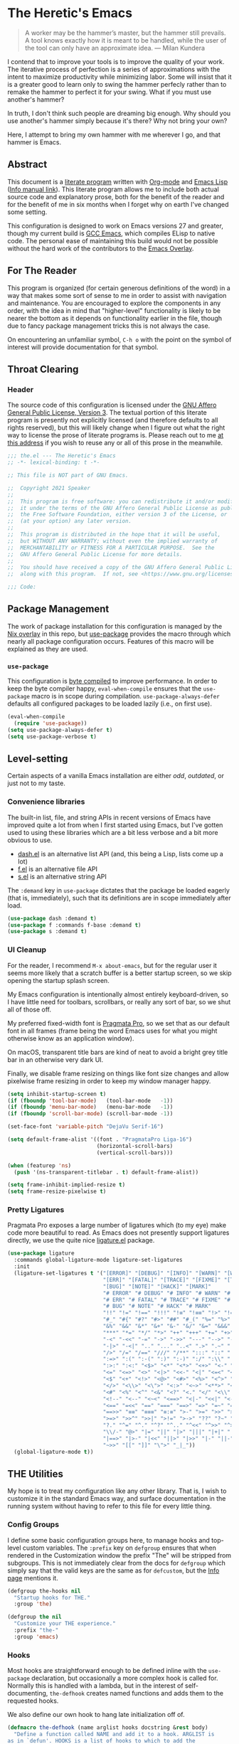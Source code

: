 #+PROPERTY: header-args :tangle yes
* The Heretic's Emacs
#+begin_quote
A worker may be the hammer’s master, but the hammer still prevails. A
tool knows exactly how it is meant to be handled, while the user of
the tool can only have an approximate idea. --- Milan Kundera
#+end_quote

I contend that to improve your tools is to improve the quality of your
work. The iterative process of perfection is a series of
approximations with the intent to maximize productivity while
minimizing labor. Some will insist that it is a greater good to learn
only to swing the hammer perfecly rather than to remake the hammer to
perfect it for your swing. What if you must use another's hammer?

In truth, I don't think such people are dreaming big enough. Why
should you use another's hammer simply because it's there? Why not
bring your own?

Here, I attempt to bring my own hammer with me wherever I go, and that
hammer is Emacs.
** Abstract
This document is a [[https://www-cs-faculty.stanford.edu/~knuth/lp.html][literate program]] written with [[http://orgmode.org/][Org-mode]] and [[https://www.gnu.org/software/emacs/manual/html_node/elisp/][Emacs
Lisp]] ([[info:elisp][Info manual link]]). This literate program allows me to include
both actual source code and explanatory prose, both for the benefit of
the reader and for the benefit of me in six months when I forget why
on earth I've changed some setting.

This configuration is designed to work on Emacs versions 27 and
greater, though my current build is [[https://www.emacswiki.org/emacs/GccEmacs][GCC Emacs]], which compiles ELisp to
native code. The personal ease of maintaining this build would not be
possible without the hard work of the contributors to the [[https://github.com/nix-community/emacs-overlay][Emacs
Overlay]].
** For The Reader
This program is organized (for certain generous definitions of the
word) in a way that makes some sort of sense to me in order to assist
with navigation and maintenance. You are encouraged to explore the
components in any order, with the idea in mind that "higher-level"
functionality is likely to be nearer the bottom as it depends on
functionality earlier in the file, though due to fancy package
management tricks this is not always the case.

On encountering an unfamiliar symbol, ~C-h o~ with the point on the
symbol of interest will provide documentation for that symbol.
** Throat Clearing
*** Header
The source code of this configuration is licensed under the [[https://www.gnu.org/licenses/agpl-3.0.en.html][GNU Affero
General Public License, Version 3]]. The textual portion of this
literate program is presently not explicitly licensed (and therefore
defaults to all rights reserved), but this will likely change when I
figure out what the right way to license the prose of literate
programs is. Please reach out to me [[mailto:speaker@deadbriga.de][at this address]] if you wish to
reuse any or all of this prose in the meanwhile.
#+begin_src emacs-lisp
  ;;; the.el --- The Heretic's Emacs
  ;; -*- lexical-binding: t -*-

  ;; This file is NOT part of GNU Emacs.

  ;;  Copyright 2021 Speaker
  ;; 
  ;;  This program is free software: you can redistribute it and/or modify
  ;;  it under the terms of the GNU Affero General Public License as published by
  ;;  the Free Software Foundation, either version 3 of the License, or
  ;;  (at your option) any later version.
  ;; 
  ;;  This program is distributed in the hope that it will be useful,
  ;;  but WITHOUT ANY WARRANTY; without even the implied warranty of
  ;;  MERCHANTABILITY or FITNESS FOR A PARTICULAR PURPOSE.  See the
  ;;  GNU Affero General Public License for more details.
  ;; 
  ;;  You should have received a copy of the GNU Affero General Public License
  ;;  along with this program.  If not, see <https://www.gnu.org/licenses/>.

  ;;; Code:
#+end_src
** Package Management
The work of package installation for this configuration is managed by
the [[../../overlays/emacs.nix][Nix overlay]] in this repo, but [[https://github.com/jwiegley/use-package][use-package]] provides the macro
through which nearly all package configuration occurs. Features of
this macro will be explained as they are used.
*** ~use-package~
This configuration is [[https://www.gnu.org/software/emacs/manual/html_node/eintr/Byte-Compiling.html][byte compiled]] to improve performance. In order
to keep the byte compiler happy, ~eval-when-compile~ ensures that the
~use-package~ macro is in scope during compilation.
~use-package-always-defer~ defaults all configured packages to be
loaded lazily (i.e., on first use).
#+begin_src emacs-lisp
  (eval-when-compile
    (require 'use-package))
  (setq use-package-always-defer t)
  (setq use-package-verbose t)
#+end_src
** Level-setting
Certain aspects of a vanilla Emacs installation are either /odd/,
/outdated/, or just not to my taste.
*** Convenience libraries
The built-in list, file, and string APIs in recent versions of Emacs
have improved quite a lot from when I first started using Emacs, but
I've gotten used to using these libraries which are a bit less verbose
and a bit more obvious to use.
- [[https://github.com/magnars/dash.el][dash.el]] is an alternative list API (and, this being a Lisp, lists
  come up a lot)
- [[https://github.com/rejeep/f.el][f.el]] is an alternative file API
- [[https://github.com/magnars/s.el][s.el]] is an alternative string API

The ~:demand~ key in ~use-package~ dictates that the package be loaded
eagerly (that is, immediately), such that its definitions are in scope
immediately after load.
#+begin_src emacs-lisp
  (use-package dash :demand t)
  (use-package f :commands f-base :demand t)
  (use-package s :demand t)
#+end_src
*** UI Cleanup
For the reader, I recommend ~M-x about-emacs~, but for the regular
user it seems more likely that a scratch buffer is a better startup
screen, so we skip opening the startup splash screen.

My Emacs configuration is intentionally almost entirely
keyboard-driven, so I have little need for toolbars, scrollbars, or
really any sort of bar, so we shut all of those off.

My preferred fixed-width font is [[https://fsd.it/shop/fonts/pragmatapro/][Pragmata Pro]], so we set that as our
default font in all frames (frame being the word Emacs uses for what
you might otherwise know as an application window).

On macOS, transparent title bars are kind of neat to avoid a bright
grey title bar in an otherwise very dark UI.

Finally, we disable frame resizing on things like font size changes
and allow pixelwise frame resizing in order to keep my window manager
happy.

#+begin_src emacs-lisp
  (setq inhibit-startup-screen t)
  (if (fboundp 'tool-bar-mode)   (tool-bar-mode   -1))
  (if (fboundp 'menu-bar-mode)   (menu-bar-mode   -1))
  (if (fboundp 'scroll-bar-mode) (scroll-bar-mode -1))

  (set-face-font 'variable-pitch "DejaVu Serif-16")

  (setq default-frame-alist '((font . "PragmataPro Liga-16")
                              (horizontal-scroll-bars)
                              (vertical-scroll-bars)))

  (when (featurep 'ns)
    (push '(ns-transparent-titlebar . t) default-frame-alist))

  (setq frame-inhibit-implied-resize t)
  (setq frame-resize-pixelwise t)
#+end_src

*** Pretty Ligatures
Pragmata Pro exposes a large number of ligatures which (to my eye)
make code more beautiful to read. As Emacs does not presently support
ligatures directly, we use the quite nice [[https://github.com/mickeynp/ligature.el][ligature.el]] package.
#+begin_src emacs-lisp
  (use-package ligature
    :commands global-ligature-mode ligature-set-ligatures
    :init
    (ligature-set-ligatures t '("[ERROR]" "[DEBUG]" "[INFO]" "[WARN]" "[WARNING]"
                                "[ERR]" "[FATAL]" "[TRACE]" "[FIXME]" "[TODO]"
                                "[BUG]" "[NOTE]" "[HACK]" "[MARK]"
                                "# ERROR" "# DEBUG" "# INFO" "# WARN" "# WARNING"
                                "# ERR" "# FATAL" "# TRACE" "# FIXME" "# TODO"
                                "# BUG" "# NOTE" "# HACK" "# MARK"
                                "!!" "!=" "!==" "!!!" "!≡" "!≡≡" "!>" "!=<" "#("
                                "#_" "#{" "#?" "#>" "##" "#_(" "%=" "%>" "%>%" "%<%"
                                "&%" "&&" "&*" "&+" "&-" "&/" "&=" "&&&" "&>" "$>"
                                "***" "*=" "*/" "*>" "++" "+++" "+=" "+>" "++=" "--"
                                "-<" "-<<" "-=" "->" "->>" "---" "-->" "-+-" "-\\/"
                                "-|>" "-<|" ".." "..." "..<" ".>" ".~" ".=" "/*" "//"
                                "/>" "/=" "/==" "///" "/**" ":::" "::" ":=" ":≡" ":>"
                                ":=>" ":(" ":-(" ":)" ":-)" ":/" ":\\" ":3" ":D" ":P"
                                ":>:" ":<:" "<$>" "<*" "<*>" "<+>" "<-" "<<" "<<<" "<<="
                                "<=" "<=>" "<>" "<|>" "<<-" "<|" "<=<" "<~" "<~~" "<<~"
                                "<$" "<+" "<!>" "<@>" "<#>" "<%>" "<^>" "<&>" "<?>" "<.>"
                                "</>" "<\\>" "<\">" "<:>" "<~>" "<**>" "<<^" "<!" "<@"
                                "<#" "<%" "<^" "<&" "<?" "<." "</" "<\\" "<\"" "<:" "<->"
                                "<!--" "<--" "<~<" "<==>" "<|-" "<<|" "<-<" "<-->" "<<=="
                                "<==" "=<<" "==" "===" "==>" "=>" "=~" "=>>" "=/=" "=~="
                                "==>>" "≡≡" "≡≡≡" "≡:≡" ">-" ">=" ">>" ">>-" ">>=" ">>>"
                                ">=>" ">>^" ">>|" ">!=" ">->" "??" "?~" "?=" "?>" "???"
                                "?." "^=" "^." "^?" "^.." "^<<" "^>>" "^>" "\\\\" "\\>"
                                "\\/-" "@>" "|=" "||" "|>" "|||" "|+|" "|->" "|-->" "|=>"
                                "|==>" "|>-" "|<<" "||>" "|>>" "|-" "||-" "~=" "~>" "~~>"
                                "~>>" "[[" "]]" "\">" "_|_"))
    (global-ligature-mode t))
#+end_src

** THE Utilities
My hope is to treat my configuration like any other library. That is,
I wish to customize it in the standard Emacs way, and surface
documentation in the running system without having to refer to this
file for every little thing.
*** Config Groups
I define some basic configuration groups here, to manage hooks and
top-level custom variables. The ~:prefix~ key on ~defgroup~ ensures
that when rendered in the Customization window the prefix "The" will
be stripped from subgroups. This is not immediately clear from the
docs for ~defgroup~ which simply say that the valid keys are the same
as for ~defcustom~, but the [[info:elisp#Group Definitions][Info page]] mentions it.
#+begin_src emacs-lisp
  (defgroup the-hooks nil
    "Startup hooks for THE."
    :group 'the)

  (defgroup the nil
    "Customize your THE experience."
    :prefix "the-"
    :group 'emacs)
#+end_src
*** Hooks
Most hooks are straightforward enough to be defined inline with the
~use-package~ declaration, but occasionally a more complex hook is
called for. Normally this is handled with a lambda, but in the
interest of self-documenting, ~the-defhook~ creates named functions
and adds them to the requested hooks.

We also define our own hook to hang late initialization off of.
#+begin_src emacs-lisp
  (defmacro the-defhook (name arglist hooks docstring &rest body)
    "Define a function called NAME and add it to a hook. ARGLIST is
  as in `defun'. HOOKS is a list of hooks to which to add the
  function, or just a single hook. DOCSTRING and BODY are as in
  `defun'."
    (declare (indent 2)
             (doc-string 4))
    (unless (listp hooks)
      (setq hooks (list hooks)))
    (dolist (hook hooks)
      (unless (string-match-p "-\\(hook\\|functions\\)$" (symbol-name hook))
        (error "Symbol `%S' is not a hook" hook)))
    (unless (stringp docstring)
      (error "The: no docstring provided for `the-defhook'"))
    (let ((hooks-str (format "`%S'" (car hooks))))
      (dolist (hook (cdr hooks))
        (setq hooks-str (format "%s\nand `%S'" hooks-str hook)))
      `(progn
         (defun ,name ,arglist
           ,(format "%s\n\nThis function is for use in %s."
                    docstring hooks-str)
           ,@body)
         (dolist (hook ',hooks)
           (add-hook hook ',name)))))

  (defcustom the-after-init-hook nil
    "Hook run after at the very end of init. Mainly for late
  initialization of packages and so on."
    :group 'the-hooks
    :type 'hook)
#+end_src
*** Operating System Detection
Here and there are settings which only make sense in the context of a
particular operating system. We define ~the-with-operating-system~ to
make these circumstances explicit.
#+begin_src emacs-lisp
  (defmacro the-operating-system-p (os)
    "Return non-nil if OS corresponds to the current operating system.
    Allowable values for OS (not quoted) are `macOS', `osx',
    `windows', `linux', `unix'."
    (pcase os
      (`unix `(not (memq system-type '(ms-dos windows-nt cygwin))))
      ((or `macOS `osx) `(eq system-type 'darwin))
      (`linux `(not (memq system-type
                          '(darwin ms-dos windows-nt cygwin))))
      (`windows `(memq system-type '(ms-dos windows-nt cygwin)))))

  (defmacro the-with-operating-system (os &rest body)
    "If OS corresponds to the current operating system, eval and return BODY.
    If not, return nil.
    Allowable values for OS (not quoted) are `macOS', `osx',
    `windows', `linux', `unix'."
    (declare (indent 1))
    `(when (the-operating-system-p ,os)
       ,@body))
#+end_src
** Basics
*** COMMENT Modeline Cleanup
[[https://github.com/raxod502/blackout][blackout]] is the best modeline hygiene tool I've seen so far. I'm using
~doom-modeline~ at the moment, though, so it's not actually necessary.
#+begin_src emacs-lisp
  (use-package blackout
    :demand t)
#+end_src
*** Metadata Cleanup
Emacs and packages love to throw files all over the place.
[[https://github.com/emacscollective/no-littering][no-littering]] is a great tool for wrangling all the junk. We also take
their recommended settings for ~recentf~, auto-saves, and
customizations. We also disable backup files and lockfiles because
they're just noise.

The ~:config~ key to ~use-package~ indicates code which should be
executed /after/ the package loads. Since we use ~:demand~, this is
"right now".
#+begin_src emacs-lisp
  (use-package recentf
    :ensure nil
    :commands recentf-mode
    :defines recentf-exclude
    :custom (recentf-max-saved-items 25)
    :init (recentf-mode))

  (use-package no-littering
    :demand t
    :custom
    (auto-save-file-name-transforms
          `((".*" ,(no-littering-expand-var-file-name "auto-save/") t)))
    (custom-file (no-littering-expand-etc-file-name "custom.el"))
    :config
    (add-to-list 'recentf-exclude no-littering-var-directory)
    (add-to-list 'recentf-exclude no-littering-etc-directory))

  (setq make-backup-files nil)

  (setq create-lockfiles nil)
  (load custom-file)
#+end_src
*** Correct Org
Emacs has an annoying habit of loading whatever the built-in version
of [[https://orgmode.org/][org-mode]] is, so we register our version of Org early so anything
which depends on Org won't get weird.

The ~:ensure~ keyword allows us to specify that the library ~org~
should be loaded from the package ~org-plus-contrib~.
#+begin_src emacs-lisp
  (use-package org
    :ensure org-plus-contrib)
#+end_src
*** Theme
[[https://github.com/morhetz/gruvbox][Gruvbox]] is the best theme, I will not be taking questions. The
[[https://github.com/hlissner/emacs-doom-themes][doom-themes]] package has one of the nicer implementations, and also
does some extra work to improve Org's use of the theme.
#+begin_src emacs-lisp
  (use-package doom-themes
    :demand t
    :config
    (load-theme 'doom-gruvbox t)
    (use-package doom-themes-ext-org
      :commands doom-themes-org-config
      :ensure doom-themes)
    (doom-themes-org-config))
#+end_src
*** TLS
Default [[https://www.gnutls.org/][GnuTLS]] settings in Emacs are /bad/.

The ~:init~ keyword indicates code that should be run /before/ the
package loads. 
#+begin_src emacs-lisp
  (use-package gnutls
    :ensure nil
    :init
    (setq gnutls-verify-error t
          gnutls-min-prime-bits 3072))
#+end_src
*** Keybindings
I use [[https://github.com/emacs-evil/evil][evil]] for a baseline, [[https://github.com/noctuid/general.el][general]] for customizations, and
[[https://github.com/justbur/emacs-which-key][which-key]] for discovery. Modal editing is, to my mind, a strictly
better way of thinking about the actual process of editing text. The
[[https://github.com/emacs-evil/evil-collection][Evil Collection]] wraps up a bunch of work to integrate common modes
with Evil (mainly keybindings).

The ~:commands~ keyword registers symbols with the byte compiler so we
don't get a bunch of spurious warnings about undefined symbols.

~:custom~ settings are essentially just ~setq~ invocations with a
docstring.

~:after~ defers loading of a package until the listed packages have
loaded.
#+begin_src emacs-lisp
  (use-package which-key
    :commands which-key-mode which-key--show-keymap which-key--hide-popup-ignore-command
    :init
    (which-key-mode 1))

  (use-package evil
    :commands evil-mode evil-set-initial-state evil-window-vsplit evil-window-split
    :custom
    (evil-want-integration t "Required for evil-collection")
    (evil-want-keybinding nil "Required for evil-collection")
    (evil-undo-system 'undo-tree "Use undo-tree for undo/redo")
    :init
    (evil-mode 1))

  (use-package evil-collection
    :after evil
    :commands evil-collection-init
    :init (evil-collection-init))

  (use-package general
    :commands general-define-key general-create-definer
    :custom (general-override-states
             '(insert
               emacs
               hybrid
               normal
               visual
               motion
               operator
               replace)))
#+end_src
*** Fixing Emacs
There are some weird defaults. We don't type on typewriters, anymore,
so sentences end with a single space. I do not use tabs, period.
Finally, filling my kill ring (think "clipboard") with duplicate
entries seems foolish.
#+begin_src emacs-lisp
  (setq sentence-end-double-space nil)
  (setq-default indent-tabs-mode nil)
  (setq kill-do-not-save-duplicates t)
  (setq vc-handled-backends nil)
#+end_src
**** Utilities
Little macro to make binding mode-specific keys less of a chore.
#+begin_src emacs-lisp
  (defmacro the-bind-key (key-name command which-key &optional predicate)
    "Bind a key in `the-keymap'.
     KEY-NAME, COMMAND, and WHICH-KEY are as in `general-define-key'.
     PREDICATE is any additional args to `general-define-key'."
    `(general-define-key
      :keymaps 'the-keymap
      ,key-name ,command :wk ,which-key ,predicate))
#+end_src
** Emacs Features
*** Candidate Selection
[[https://github.com/raxod502/selectrum][Selectrum]] is built on top of the native ~completing-read~ facilities
in Emacs, providing a richer candidate selection interface without
digging deeply into Emacs internals or reinventing the wheel.

[[https://github.com/oantolin/orderless][Orderless]] provides a completion style allowing for candidate narrowing
by parts. For instance ~ord mat~ will match candidates containing both
of those fragments in any order. These fragments may be regular
expressions or initialisms, by default, but the package exposes
additonal options if needed.

[[https://github.com/raxod502/prescient.el][Prescient]] provides "frecency" sorting for candidates, such that
frequently or recently used candidates are sorted preferentially in
candidate lists.

[[https://github.com/minad/consult][Consult]] provides helpful functions based on ~completing-read~. These
will be described in more detail in [[Custom Keymap]].

[[https://github.com/minad/marginalia][Marginalia]] enriches minibuffers with useful information like
docstrings and file information.

[[https://github.com/oantolin/embark/][Embark]] provides contextual actions in the minibuffer, reminiscent of
Helm's rich minibuffer action machinery. I never used it much when I
used Helm ages ago, but it seems interesting so I'm playing around
with it.
#+begin_src emacs-lisp
  (use-package orderless
    :commands (orderless-filter orderless-highlight-matches))

  (use-package selectrum
    :commands selectrum-mode
    :custom
    (selectrum-refine-candidate-function #'orderless-filter "Use orderless filtering.")
    (selectrum-highlight-candidates-function #'orderless-highlight-matches "Use orderless highlighting.")
    :init
    (selectrum-mode +1))

  (use-package selectrum-prescient
    :commands prescient-persist-mode selectrum-prescient-mode
    :init
    (setq prescient-history-length 1000)
    (prescient-persist-mode +1)
    (selectrum-prescient-mode +1))

  (use-package consult
    :commands consult-buffer consult-buffer-other-window consult-ripgrep
    :custom
    (consult-project-root-function #'projectile-project-root)
    :config
    (use-package consult-selectrum :ensure consult))

  (use-package marginalia
    :commands marginalia-mode
    :custom
    (marginalia-annotators '(marginalia-annotators-heavy marginalia-annotators-light nil))
    :init
    (marginalia-mode))

  (use-package embark
    :bind ("C-S-a" . embark-act)
    :config
    (evil-set-initial-state 'embark-collect-mode 'emacs))

  (use-package embark-consult
    :after (embark consult)
    :hook
    (embark-collect-mode . embark-consult-preview-minor-mode))

  (use-package mini-frame
    :commands mini-frame-mode
    :custom
    (mini-frame-show-parameters
     '((top . 0.5)
       (width . 0.7)
       (left . 0.5)))
    :init
    (mini-frame-mode +1))
#+end_src
*** Help
Emacs has rich built-in help and Info docs, but [[https://github.com/Wilfred/helpful][helpful]] provides some
additional niceties like source code in the buffer, references,
keymaps, etc.
#+begin_src emacs-lisp
  (use-package helpful
    :commands helpful-callable helpful-variable helpful-key helpful-at-point)
#+end_src
*** Buffers
**** Autorevert
I never want to be bitten by a buffer not reflecting the file on disk.
#+begin_src emacs-lisp
  (use-package autorevert
    :ensure nil
    :custom (auto-revert-verbose nil)
    :init
    (global-auto-revert-mode +1))
#+end_src
**** Saveplace
It's nice to come back to a file and not have to figure out what you
were doing.
#+begin_src emacs-lisp
  (save-place-mode +1)
#+end_src
**** Search
[[https://github.com/raxod502/ctrlf][ctrlf]] is a simple incremental search. I'm experimenting with ~consult~
to replace this, but it's quite fast so I may keep it around for very
simple searches.
#+begin_src emacs-lisp
  (use-package ctrlf
    :commands ctrlf-mode
    :init
    (ctrlf-mode +1))
#+end_src
**** Undo
I still don't really grok standard Emacs undo, so I use [[http://www.dr-qubit.org/undo-tree.html][undo-tree]].
#+begin_src emacs-lisp
  (use-package undo-tree
    :commands global-undo-tree-mode
    :custom (undo-tree-enable-undo-in-region nil "Undo in region is buggy")
    :init
    (global-undo-tree-mode +1))
#+end_src
**** Epithet
#+begin_src emacs-lisp
  (use-package epithet
    :hook ((Info-selection eww-after-render help-mode occur-mode) . epithet-rename-buffer))
#+end_src
*** Windows
**** ace-window
#+begin_src emacs-lisp
  (use-package ace-window
    :commands ace-window)
#+end_src
*** Recent Files
#+begin_src emacs-lisp
  (use-package recentf
    :ensure nil
    :defines recentf-exclude
    :custom (recentf-max-saved-items 25))
#+end_src
*** Completion
I've used [[https://company-mode.github.io/][Company]] for several years (after it more or less ate
~auto-complete~'s lunch) and the new TNG mode works similarly to the
tab completion common in other editors.

[[https://github.com/sebastiencs/company-box][company-box]] is a fancy frontend for Company, and ~company-prescient~
provides the same frecency sorting for completion candidates as for
other candidate selections.
#+begin_src emacs-lisp
  (defun the-yas-expand-or-company-complete ()
    (interactive)
    (or (yas/expand)
        (call-interactively #'company-indent-or-complete-common)))

  (use-package company
    :commands global-company-mode
    :custom
    (company-idle-delay 0.1 "Completions NOW")
    (company-minimum-prefix-length 1 "Give me all of them")
    (company-tooltip-align-annotations t)
    (company-require-match 'never)
    (company-global-modes '(not erc-mode message-mode help-mode gud-mode))
    (company-dabbrev-other-buffers nil)
    (company-dabbrev-ignore-case nil)
    (company-dabbrev-downcase nil)
    :init
    (use-package company-tng
      :ensure company
      :hook (after-init . company-tng-mode))
    (global-company-mode +1))

  (use-package company-box
    :hook (company-mode . company-box-mode)
    :custom
    (company-box-icons-alist 'company-box-icons-all-the-icons))

  (use-package company-prescient
    :after company
    :commands company-prescient-mode
    :init
    (company-prescient-mode +1))
#+end_src
** Tools
*** Git
[[https://magit.vc/][Magit]] is the best Git porcelain I've encountered. If you've never used
Git, it will teach you how to use it well; if you have, it will make
you /better/.
#+begin_src emacs-lisp
  (use-package magit
    :demand t)
#+end_src
*** Direnv
Making LSP (and other tools) work sanely is much easier with [[https://direnv.net/][direnv]].
#+begin_src emacs-lisp
  (use-package direnv
    :commands direnv-mode
    :init
    (direnv-mode))
#+end_src
*** Verb
HTTP client in Org. What more could you ask for?
#+begin_src emacs-lisp
  (use-package verb
    :mode (((rx ".http" eos) . verb-mode)))
#+end_src
*** Terminal
#+begin_src emacs-lisp
  (use-package vterm
    :ensure t)
#+end_src
** Writing
*** Autofill
Save yourself from reflowing by hand. We also set auto-fill to trigger
on punctuation rather than only on whitespace.
#+begin_src emacs-lisp
  (mapc
   (lambda (c)
     (set-char-table-range auto-fill-chars c t))
   "!-=+]};:'\",.?")
  (add-hook 'text-mode-hook 'turn-on-auto-fill)
#+end_src
*** Literate Programs and Documentation
Literate programming is all well and good, but the eyes do begin to
ache when staring at miles and miles of monospace text. [[https://gitlab.com/jabranham/mixed-pitch][mixed-pitch]]
nicesly obsoletes some gross hacks I used to have to get things like
variable width text in Org prose while retaining fixed with text in
~src~ blocks.
#+begin_src emacs-lisp
  (use-package mixed-pitch
    :hook (text-mode . mixed-pitch-mode))
#+end_src
** Reading
*** Speed Reading
Occasionally, I find that I need to finish an article with a bit more
focus and speed than my usual /frantically clicking between several
documents/ strategy, and the [[https://git.sr.ht/~iank/spray/tree][spray]] implementation of RSVP is pretty
solid.
#+begin_src emacs-lisp
  (use-package spray)
#+end_src
** Checking
*** Flycheck
[[https://www.flycheck.org/en/latest/][Flycheck]] is a very flexible syntax checker which supports just about
everything I've thrown at it. I understand that the built-in Flymake
checker has improved quite a lot from where it was a few years ago,
but I'm not sure the support in the ecosystem has caught up with this
fact. Will need to revisit.
#+begin_src emacs-lisp
  (use-package flycheck
    :commands global-flycheck-mode
    :init
    (global-flycheck-mode +1))
#+end_src
** Programming
*** Projects
#+begin_src emacs-lisp
  (use-package projectile
    :commands projectile-command-map projectile-project-root projectile-mode
    :custom
    (projectile-project-search-path '("~/src/"))
    (projectile-sort-order 'recently-active)
    :init
    (projectile-mode +1))
#+end_src
*** Language Server Protocol
[[https://microsoft.github.io/language-server-protocol/][The Language Server Protocol]] is an inter-process communication
protocol to expose IDE features in a uniform fashion to any editor
implementing the protocol. [[https://github.com/emacs-lsp/lsp-mode][lsp-mode]] is the Emacs client
implementation. Yasnippet is just in there so that language servers
that provide snippets will work correctly.
#+begin_src emacs-lisp
  (use-package lsp-mode
    :commands lsp lsp-deferred
    :hook
    (lsp-mode . lsp-enable-which-key-integration)
    (lsp-mode . lsp-lens-mode)
    :custom
    (gc-cons-threshold 100000000 "Some LSP blobs are HUGE")
    (read-process-output-max (* 1024 1024 10) "Some LSP blobs are HUGE")
    (lsp-completion-provider :capf)
    (lsp-enable-snippet t)
    (lsp-enable-indentation t)
    (lsp-semantic-highlighting t)
    (lsp-auto-configure t)
    (lsp-prefer-flymake nil)
    (lsp-enable-dap-auto-configure nil)
    :config
    (use-package lsp-modeline :ensure lsp-mode)
    (use-package lsp-headerline :ensure lsp-mode))

  (use-package lsp-ui
    :hook (lsp-mode . lsp-ui-mode))

  (use-package yasnippet
    :commands yas-global-mode
    :init
    (yas-global-mode +1))

  (use-package posframe)
#+end_src
*** COMMENT Debug Adapter Protocol
What LSP is to Intellisense and linting, [[https://microsoft.github.io/debug-adapter-protocol/][the Debug Adapter Protocol]] is to
debuggers. I haven't actually used this much, but maybe someday.
#+begin_src emacs-lisp
  (use-package dap-mode
    :hook
    (lsp-mode . dap-auto-configure-mode))

  (use-package dap-ui
    :ensure dap-mode
    :hook
    (dap-mode . dap-ui-mode))
#+end_src
*** Highlighting
#+begin_src emacs-lisp
  (use-package tree-sitter
    :commands global-tree-sitter-mode
    :hook (tree-sitter-after-on . tree-sitter-hl-mode)
    :init
    (global-tree-sitter-mode))
  (use-package tree-sitter-langs)
#+end_src
*** Delimiters
I'm incredibly bad at counting delimiters. [[https://github.com/Fanael/rainbow-delimiters][Rainbow]] to the rescue!
#+begin_src emacs-lisp
  (use-package rainbow-delimiters
    :hook (prog-mode . rainbow-delimiters-mode))
#+end_src
*** Languages
I'm tending toward absolutely everything I do being plain text, so I
end up writing code and configs in a number of languages.
**** LaTeX
Confusingly, [[https://www.gnu.org/software/auctex/][AUCTeX]] the package exposes its core library as ~tex~,
hence this ~:ensure~ indirection. We also have to specify these
case-sensitive mode names because there are also modes called
~tex-mode~ and ~latex-mode~, which are /not/ what we want for LSP.
#+begin_src emacs-lisp
  (use-package tex
    :hook ((LaTeX-mode TeX-mode) . lsp-deferred)
    :ensure auctex)
#+end_src
**** Nix
If you got this far, I expect my taste for [[https://nixos.org/manual/nix/stable/][Nix]] is obvious. This is
also the first example of [[https://www.gnu.org/software/emacs/manual/html_node/elisp/Rx-Notation.html][rx]], the structured regular expression
notation, in this config. ~rx~ forms evaluate to Emacs regexps, but
without the absolute maintainability and readability nightmare one
gets from writing them by hand.
#+begin_src emacs-lisp
  (use-package nix-mode
    :mode (rx ".nix" eos))
#+end_src
**** Scala
[[https://www.scala-lang.org/][Scala]] is a functional/object-oriented hybrid language targeting the
JVM (and Javascript, and native code, but I dare not tread there). I
lean much more heavily on the FP features, but it's also what I write
at work so needs must, etc.
#+begin_src emacs-lisp
  (use-package scala-mode
    :mode ((rx ".s" (or "cala" "bt") eos) . scala-mode)
    :hook (scala-mode . lsp))

  (use-package sbt-mode
    :commands sbt-start sbt-command
    :config
    ;; WORKAROUND: https://github.com/ensime/emacs-sbt-mode/issues/31
    ;; allows using SPACE when in the minibuffer
    (substitute-key-definition
     'minibuffer-complete-word
     'self-insert-command
     minibuffer-local-completion-map)
    ;; sbt-supershell kills sbt-mode:  https://github.com/hvesalai/emacs-sbt-mode/issues/152
    (setq sbt:program-options '("-Dsbt.supershell=false")))

  (use-package lsp-metals
    :custom
    (lsp-metals-show-inferred-type t)
    (lsp-metals-show-implicit-arguments t))
#+end_src
**** JavaScript/TypeScript/React/etc.
Well, I guess I have to touch UI code here and there, now.
#+begin_src emacs-lisp
  (use-package rjsx-mode
    :mode ((rx ".js" (optional "x") eos))
    :hook (rjsx-mode . lsp))
#+end_src
**** Haskell
[[https://www.haskell.org/][Haskell]] is what I would think of as my "native" language. I didn't
really write enough code in non-Haskell languages before picking it up
to build too many bad habits up, so it wasn't particularly hard to get
into. Now it's the language I reach for first when exploring a design
or working on a personal project. I even have a little Haskell in
production at work. My Haskell workflow relies on [[https://github.com/target/lorri][lorri]] (and thus
~direnv~) and the [[https://input-output-hk.github.io/haskell.nix/][haskell.nix]] infrastructure, so we need to use
~lsp-deferred~ to ensure that ~direnv~ has time to update the
environment before the server tries to start.
#+begin_src emacs-lisp
  (use-package haskell-mode
    :mode (((rx ".hs" eos)    . haskell-mode)
           ((rx ".cabal" eos) . haskell-cabal-mode)
           ((rx ".hcr" eos)   . haskell-core-mode))
    :hook (haskell-mode . lsp-deferred))

  (use-package lsp-haskell
    :custom
    (lsp-haskell-server-path "haskell-language-server"))
#+end_src
**** Dhall
[[https://dhall-lang.org/][Dhall]] is JSON + functions + types + imports. It takes some getting
used to, but it has become my tool of choice for configuration of
late.
#+begin_src emacs-lisp
  (use-package dhall-mode
    :mode (rx ".dhall" eos)
    :hook (dhall-mode . lsp))
#+end_src
**** YAML
[[https://yaml.org/][YAML]] is "human-readable" in the sense that it doesn't actually harm
your eyes to read it the way JSON does, but I try very hard not to
write it directly (since Dhall can just spit it out for me). I still
deal with lots of configuration in this format, though, so it's
helpful to keep the mode around.
#+begin_src emacs-lisp
  (use-package yaml-mode
    :mode ((rx ".y" (optional "a") "ml" eos) . yaml-mode)
    :hook (yaml-mode . lsp))

  (use-package jinja2-mode
    :mode ((rx ".j2" eos) . jinja2-mode))
#+end_src
**** Terraform
[[https://www.terraform.io/][Terraform]] is the infrastructure-as-code tool of record at work, at the
moment. There's an LSP implementation, but I haven't really gotten it
working so for now I hobble along with the basics and my brain.
#+begin_src emacs-lisp
  (use-package terraform-mode)
#+end_src
** Org and Zettelkasten
*** COMMENT Neuron
I learned about [[https://zettelkasten.de/introduction/][the Zettelkasten Method]] of knowledge management from
the announcement of [[https://neuron.zettel.page/][Neuron]], and since then I've used it to /vastly/
improve my understanding of Nix. I'm quite fond of the technique, and
I'm working on expanding my workflow to include a proper reference
manager and more effective literature review notes. ~neuron-mode~ is a
rather nice frontend to the essentially plain Markdown of the
Zettelkasten managed by Neuron.
#+begin_src emacs-lisp
  (use-package neuron-mode
    :commands neuron--get-cached-zettel-from-id
    :custom
    (neuron-default-zettelkasten-directory "~/src/corpus"))

  (defun the--current-zettel ()
    (when (derived-mode-p 'neuron-mode)
      (f-base (buffer-file-name))))
#+end_src
*** Org Bankruptcy
#+begin_src emacs-lisp
  (use-package doct
    :ensure t
    :commands doct)

  (use-package org
    :ensure org-plus-contrib
    :mode (((rx ".org" eos) . org-mode)
           ((rx ".http" eos) . org-mode))
    :hook (org-mode . org-indent-mode)
    :custom
    (org-directory "~/org")
    (org-agenda-files (--map (f-expand it org-directory) '("inbox.org" "work.org" "personal.org")))
    (org-catch-invisible-edits 'smart)
    (org-log-done 'time)
    (org-log-into-drawer t)
    (org-log-state-notes-insert-after-drawers nil)
    (org-pretty-entities t)
    (org-todo-keywords
     '((sequence "BACKLOG(b!)" "TODO(t!)" "NEXT(n)" "IN-PROGRESS(i!)" "|" "DONE(d!)")
       (sequence "REPORT(r@)" "BUG(g@)" "KNOWNCAUSE(k@)" "|" "FIXED(f@)" "WONTFIX(x@)")
       (sequence "WAITING(w@/!)" "HOLD(h@/!)" "|" "CANCELED(c@)")))
    (org-todo-keyword-faces
     '(("TODO" :foreground "red" :weight bold)
       ("NEXT" :foreground "blue" :weight bold)
       ("IN-PROGRESS" :foreground "red" :weight bold)
       ("DONE" :foreground "forest green" :weight bold)
       ("REPORT" :foreground "orange" :weight bold)
       ("BUG" :foreground "red" :weight bold)
       ("KNOWNCAUSE" :foreground "blue" :weight bold)
       ("FIXED" :foreground "forest green" :weight bold)
       ("WONTFIX" :foreground "forest green" :weight bold)
       ("WAITING" :foreground "orange" :weight bold)
       ("HOLD" :foreground "magenta" :weight bold)
       ("CANCELED" :foreground "forest green" :weight bold)
       ))
    (org-todo-state-tags-triggers
     '(("CANCELED" ("CANCELED" . t))
       ("WAITING" ("WAITING" . t))
       ("HOLD" ("WAITING") ("HOLD" . t))
       (done ("WAITING") ("HOLD"))
       ("BACKLOG" ("WAITING") ("CANCELED") ("HOLD"))
       ("TODO" ("WAITING") ("CANCELED") ("HOLD"))
       ("IN-PROGRESS" ("WAITING") ("CANCELED") ("HOLD"))
       ("NEXT" ("WAITING") ("CANCELED") ("HOLD"))
       ("DONE" ("WAITING") ("CANCELED") ("HOLD"))))
    (org-refile-use-outline-path t)
    (org-outline-path-complete-in-steps nil)
    (org-refile-allow-creating-parent-nodes 'confirm)
    (org-refile-targets '((nil :maxlevel . 9)
                          (org-agenda-files :maxlevel . 9)))
    (org-tag-persistent-alist
     '((:startgroup . nil)
       ("@work" . ?w)
       ("@home" . ?h)
       ("@out" . ?o)
       (:endgroup . nil)
       ("noexport" . ?n)
       ))
    (org-capture-templates
     (doct `(("inbox"
              :keys "o"
              :file ,(f-expand "inbox.org" org-directory)
              :headline "Todos"
              :todo-state "BACKLOG"
              :template
              ("* %{todo-state} %^{Description}"
               ":PROPERTIES:"
               ":Created: %U"
               ":END:"
               "%i"
               "%?"))
             ("org-protocol"
              :keys "c"
              :file ,(f-expand "inbox.org" org-directory)
              :headline "Links"
              :todo-state "BACKLOG"
              :immediate-finish t
              :template
              ("* %{todo-state} [[%:link][%:description]]"
               ":PROPERTIES:"
               ":Created: %U"
               ":END:"
               "%:initial"))
             ("work"
              :keys "w"
              :file ,(f-expand "work.org" org-directory)
              :tags ":@work:"
              :clock-in t
              :clock-resume t
              :template
              ("* %{todo-state} %^{Description} %{tags}"
               "SCHEDULED: %^t"
               ":PROPERTIES:"
               ":Created: %U"
               ":END:"
               "%i"
               "%?")
              :children
              (("Task"
                :keys "t"
                :headline "Tasks"
                :todo-state "BACKLOG")
               ("Meeting"
                :keys "m"
                :headline "Meetings"
                :todo-state "NEXT"
                :tags ":@work:Meeting:")
               ("Phone call"
                :keys "p"
                :headline "Phone Calls"
                :todo-state "NEXT"
                :tags ":@work:Phone:")
               ("Email"
                :keys "e"
                :headline "Emails"
                :todo-state "NEXT"
                :tags ":@work:Email:")))
             ("personal"
              :keys "p"
              :file ,(f-expand "personal.org" org-directory)
              :tags ":@home:"
              :template
              ("* %{todo-state} %^{Description} %{tags}"
               ":PROPERTIES:"
               ":Created: %U"
               ":END:"
               "%i"
               "%?")
              :children
              (("Task"
                :keys "t"
                :headline "Tasks"
                :todo-state "BACKLOG"
                :tags "%^g")
               ("Errand"
                  :keys "e"
                  :headline "Errands"
                  :todo-state "BACKLOG"
                  :tags "%^g:@out:")
               ("Habit"
                :keys "h"
                :headline "Habits"
                :todo-state "TODO"
                :template
                ("* %{todo-state} %^{Description} %{tags}"
                 "SCHEDULED: <%<%Y-%m-%d %a .+1d>>"
                 ":PROPERTIES:"
                 ":CREATED: %U"
                 ":STYLE: habit"
                 ":REPEAT_TO_STATE: TODO"
                 ":END:"))
               ("Appointment"
                :keys "a"
                :headline "Appointments"
                :todo-state "BACKLOG"
                :tags "%^g:Appointment:")
               ("Phone call"
                :keys "p"
                :headline "Phone calls"
                :todo-state "BACKLOG"
                :tags ":@home:Phone:")
               ("Email"
                :keys "e"
                :headline "Emails"
                :todo-state "BACKLOG"
                :tags ":@home:Email:"))))))
    (org-treat-S-cursor-todo-selection-as-state-change nil "Don't clutter the log when I'm just mucking with TODO state")
    (org-clock-persist t)
    (org-clock-idle-time 10)
    (org-clock-history-length 23)
    (org-clock-in-resume t)
    (org-clock-out-remove-zero-time-clocks t)
    (org-clock-out-when-done t)
    (org-clock-persist-query-resume nil)
    (org-clock-auto-clock-resolution 'when-no-clock-is-running)
    (org-clock-report-include-clocking-task t)
    (org-clock-in-switch-to-state "IN-PROGRESS")
    (org-clock-out-switch-to-state 'the-clockout-state)
    :init
    (use-package org-tempo
      :ensure org-plus-contrib
      :init
      (add-to-list 'org-modules 'org-tempo))
    (use-package org-habit
      :ensure org-plus-contrib
      :init
      (add-to-list 'org-modules 'org-habit))
    (use-package org-id
      :ensure org-plus-contrib
      :init
      (add-to-list 'org-modules 'org-id))
    (use-package org-protocol
      :ensure org-plus-contrib
      :init
      (add-to-list 'org-modules 'org-protocol))
    (eval-when-compile
      (defun the-clockout-state (oldstate)
          (let ((state (completing-read "State: " org-todo-keywords-1)))
            state))
      (defun the-delete-frame-after-capture ()
        (-when-let ((&alist 'name name) (frame-parameters))
          (when (equal name "org-protocol-capture")
            (delete-frame)))))
    (add-hook 'org-capture-after-finalize-hook 'the-delete-frame-after-capture)
    :config
    (org-clock-persistence-insinuate))

  (use-package org-mru-clock
    :ensure t
    :commands org-mru-clock-in org-mru-clock-select-recent-task
    :custom
    (org-mru-clock-files #'org-agenda-files)
    (org-mru-clock-predicate #'org-mru-clock-exclude-done-and-archived)
    (org-mru-clock-completing-read #'selectrum-completing-read)
    (org-mru-clock-how-many 100))

  (use-package org-super-agenda
    :commands org-super-agenda-mode
    :init (org-super-agenda-mode)
    :custom
    (org-super-agenda-groups
     '(
       (:name "Work"
              :and
              (:todo
               ("NEXT" "TODO" "IN-PROGRESS")
               :tag "@work"))
       (:name "Bugs"
              :and
              (:todo
               ("REPORT" "BUG" "KNOWNCAUSE")
               :tag "@work"))
       (:name "Blocked"
              :and
              (:todo
               ("WAITING" "HOLD")
               :tag "@work"))
       (:name "Today"
              :and
              (:time-grid t
               :habit nil
               :todo ("NEXT" "TODO" "IN-PROGRESS")))
       (:name "Important"
              :priority "A")
       (:name "Horizon"
              :priority<= "B")
       (:name "Errands"
              :tag "@out")
       (:name "Habits"
              :habit t))))

  (use-package evil-org
    :hook (org-mode . evil-org-mode)
    :commands evil-org-set-key-theme
    :config
    (evil-org-set-key-theme '(textobjects insert navigation additional shift todo heading))
    (use-package evil-org-agenda
      :commands evil-org-agenda-set-keys
      :ensure evil-org)
    (evil-org-agenda-set-keys))

  (use-package org-superstar
    :hook (org-mode . org-superstar-mode))

  (use-package org-roam
    :hook (after-init . org-roam-mode)
    :custom
    (epa-file-encrypt-to '("speaker@deadbriga.de"))
    (epa-file-select-keys 1 "A terrible hack!")
    (org-roam-directory (f-expand "corpus" org-directory))
    (org-roam-title-sources '((title headline) alias))
    (org-roam-tag-sources '(prop))
    (org-roam-buffer-position 'right)
    (org-roam-buffer-window-parameters '((no-delete-other-windows . t)))
    (org-roam-link-use-custom-faces 'everywhere)
    (org-roam-completion-system 'default)
    (org-roam-dailies-directory "daily/")
    (org-roam-db-gc-threshold most-positive-fixnum)
    (org-roam-dailies-capture-templates
     '(
       ("j" "journal" entry
        #'org-roam-capture--get-point
        "* %?"
        :file-name "daily/%<%Y-%m-%d>"
        :head "#+title: %<%Y-%m-%d>\n"
        :olp ("Journal"))

       ("w" "work" entry
        #'org-roam-capture--get-point
        "* %?"
        :file-name "daily/%<%Y-%m-%d>"
        :head "#+title: %<%Y-%m-%d>\n"
        :olp ("Work"))
       ))
    :init
    (eval-when-compile
      (defmacro the-roam-encrypted-dailies-macro (func)
        "Wrap org-roam FUNC with `org-roam-encrypt-files' set `t'"
        (let ((func-name (symbol-name func)))
          `(defun ,(intern (s-concat "the-encrypted-" func-name)) ()
             ,(format "`%s' wrapped with `org-roam-encrypt-files'" func-name)
             (interactive)
             (let ((org-roam-encrypt-files t))
               (call-interactively ',func))))))

    :config
    (the-roam-encrypted-dailies-macro org-roam-dailies-capture-today))

  ;;; Waiting on https://github.com/tmalsburg/helm-bibtex/pull/355 to resolve
  (use-package org-ref
    :custom
    (reftex-default-bibliography '("~/org/bibliography/index.bib"))
    (org-ref-bibliography-notes "~/org/bibliography/notes.org")
    (org-ref-default-bibliography reftex-default-bibliography)
    (org-ref-pdf-directory "~/org/bibliography/pdfs"))
#+end_src
*** COMMENT Org
#+begin_src emacs-lisp
  (use-package org-bullets
    :hook (org-mode . org-bullets-mode))

  (use-package org
    :ensure org-plus-contrib
    :hook (org-mode . org-indent-mode)
    :custom
    (org-todo-keywords
     '((sequence "BACKLOG(b!)" "TODO(t!)" "NEXT(n)" "IN-PROGRESS(i!)" "|" "DONE(d!)")
       (sequence "WAITING(w@/!)" "HOLD(h@/!)" "|" "CANCELED(c@)")
       (type "PHONE(p!)" "MEETING(m!)")))

    (org-todo-keyword-faces
     '(("TODO" :foreground "red" :weight bold)
       ("NEXT" :foreground "blue" :weight bold)
       ("IN-PROGRESS" :foreground "red" :weight bold)
       ("DONE" :foreground "forest green" :weight bold)
       ("WAITING" :foreground "orange" :weight bold)
       ("HOLD" :foreground "magenta" :weight bold)
       ("CANCELED" :foreground "forest green" :weight bold)
       ("MEETING" :foreground "forest green" :weight bold)
       ("PHONE" :foreground "forest green" :weight bold)))

    (org-todo-state-tags-triggers
     '(("CANCELED" ("CANCELED" . t))
       ("WAITING" ("WAITING" . t))
       ("HOLD" ("WAITING") ("HOLD" . t))
       (done ("WAITING") ("HOLD"))
       ("TODO" ("WAITING") ("CANCELLED") ("HOLD"))
       ("NEXT" ("WAITING") ("CANCELLED") ("HOLD"))
       ("DONE" ("WAITING") ("CANCELLED") ("HOLD"))))

    (org-use-fast-todo-selection t)
    (org-treat-S-cursor-todo-selection-as-state-change nil)
    (org-archive-location (f-expand "archive/%s::* Archived Tasks" org-directory))
    (org-insert-heading-respect-content t)
    (org-refile-use-outline-path t)
    (org-outline-path-complete-in-steps nil)
    (org-log-into-drawer t)
    (org-special-ctrl-a/e t)
    (org-special-ctrl-k t)
    (org-return-follows-link t)
    (org-tag-persistent-alist
     '((:startgroup . nil)
       ("@work" . ?w)
       ("@home" . ?h)
       ("@out" . ?o)
       ("@phone" . ?p)
       ("@mail" . ?m)
       (:endgroup . nil)
       ("noexport" . ?n)
       ("crypt" . ?c)
       ))
    (org-directory "~/org")
    (org-capture-templates
     '(("t" "Todo" entry (file+headline "~/org/inbox.org" "Tasks")
        "* BACKLOG %?\n %T\n  %i\n  %a")
       ("m" "Meeting" entry (file+headline "~/org/work.org" "Meetings")
        "* MEETING with %? :MEETING:\n%U" :clock-in t :clock-resume t)
       ("p" "Phone call" entry (file+headline "~/org/work.org" "Phone Calls")
        "* PHONE %? :PHONE:\n%U" :clock-in t :clock-resume t)
       ("g" "Groceries" entry (file+headline "~/org/groceries.org" "Groceries")
        "* %?\nEntered on %U\n  %i")
       ("w" "Work" entry (file+headline "~/org/work.org" "Tasks")
        "* TODO %?\n %T\n %i\n %a")
       ("h" "Home" entry (file+headline "~/org/home.org" "Tasks")
        "* TODO %?\n %i")))

    (org-refile-targets
     '((nil :maxlevel . 9)
       (org-agenda-files :maxlevel . 9)))

    (org-agenda-files '("~/org"))
    (org-agenda-skip-scheduled-if-done t)
    (org-agenda-skip-deadline-if-done t)
    :config
    (use-package org-tempo :ensure org-plus-contrib))
#+end_src
** Modeline
#+begin_src emacs-lisp
  (use-package doom-modeline
    :hook (window-setup . doom-modeline-mode)
    :init
    (setq doom-modeline-height 1)
    (set-face-attribute 'mode-line nil :family "PragmataPro Liga" :height 160)
    (set-face-attribute 'mode-line-inactive nil :family "PragmataPro Liga" :height 160))
#+end_src
** Clients
#+begin_src emacs-lisp
  (use-package elpher
    :init
    (defun the-elpher-hook ()
      (make-local-variable 'gnutls-verify-error)
      (setq gnutls-verify-error nil))
    :hook (elpher-mode . the-elpher-hook))
#+end_src
** Custom Keybindings
*** Mac Keys
#+begin_src emacs-lisp
  (the-with-operating-system macOS
    (setq ns-right-command-modifier 'none
          ns-right-option-modifier 'none
          mac-right-command-modifier 'none
          mac-right-option-modifier 'none)
    (setq ns-right-control-modifier 'control
          mac-right-control-modifier 'control)
    (setq ns-control-modifier 'super
          mac-control-modifier 'super)
    (setq ns-command-modifier 'meta
          mac-command-modifier 'meta)
    (setq ns-option-modifier 'hyper
          mac-option-modifier 'hyper)

    (general-define-key
     "s-s" 'save-buffer
     "s-c" 'copy-region-as-kill
     "s-v" 'yank))
#+end_src
*** Custom Keymap
#+begin_src emacs-lisp
  (defvar the-keymap (make-sparse-keymap)
    "Keymap for THE commands that should be put under a prefix.
    This keymap is bound under \\[the-keymap].")

  (general-create-definer the-leader
    :keymap the-keymap
    :prefix "SPC"
    :global-prefix "H-T")

  (the-leader
   :states '(normal visual motion)
   "" '(nil :wk "leader")
   "SPC" '(execute-extended-command :wk "extended command")
   "/" '(consult-ripgrep :wk "search directory")
   "u" '(undo-tree-visualize :wk "undo tree")
   "p" '(:keymap projectile-command-map :wk "project"))

  (eval-when-compile
    (defun the--leader-form (name key)
      `(general-create-definer
         ,(intern (concat "the-"
                          (replace-regexp-in-string " " "-" name)
                          "-leader"))
         :wrapping the-leader
         :infix ,key)))

  (defmacro the-make-leaders (leaders)
    "Generate leader key helpers for a list of LEADERS."
    (dolist (leader leaders)
      (eval (apply 'the--leader-form leader))))

  (the-make-leaders
   (
    ("help" "h")
    ("buffer" "b")
    ("window" "w")
    ("go to" "g")
    ("file" "f")
    ("application" "a")
    ("yank" "y")
    ("mode" "m")
    ("zettel" "z")
    ("org" "o")
    )
   )

  (the-mode-leader
    :states '(normal)
    "" '(nil :wk "mode-specific"))

  (the-org-leader
    :states '(normal)
    "" '(nil :wk "org")
    "SPC" '(org-todo :wk "todo state")
    "o" '(org-capture :wk "capture")
    "a" '(org-agenda :wk "agenda")
    "b" '(org-switchb :wk "buffers")
    "t" '(org-set-tags-command :wk "tags")
    "T" '(org-show-todo-tree :wk "todos")
    "r" '(org-refile :wk "refile")
    "s" '(org-schedule :wk "schedule")
    "d" '(org-deadline :wk "deadline")
    "!" '(org-priority :wk "priority")
    "p" '(org-set-property :wk "properties")
    "c" '(nil :wk "clock")
    "c c" '(org-mru-clock-goto :wk "go to current clock")
    "c i" '(org-mru-clock-in :wk "clock in")
    "c l" '(org-mru-clock-select-recent-task :wk "clock recent task")
    "c o" '(org-clock-out :wk "clock out")
    "l" '(nil :wk "link")
    "l s" '(org-store-link :wk "store")
    "l i" '(org-insert-link :wk "insert"))

  (the-help-leader
    :states '(normal)
    "" '(nil :wk "help")
    "h" '(helpful-at-point :wk "at point")
    "f" '(helpful-callable :wk "fn/macro")
    "k" '(helpful-key :wk "key")
    "v" '(helpful-variable :wk "variable"))

  (the-go-to-leader
    :states '(normal)
    "" '(nil :wk "go to")
    "l" '(consult-line :wk "line")
    "L" '(consult-goto-line :wk "line number")
    "h" '(consult-outline :wk "heading")
    "i" '(consult-imenu :wk "index"))

  (the-yank-leader
    :states '(normal)
    "" '(nil :wk "yank")
    "y" '(consult-yank :wk "yank"))

  (the-file-leader
    :states '(normal)
    "" '(nil :wk "files")
    "f" '(find-file :wk "find file"))

  (general-create-definer the-dotfile-leader
    :states '(normal)
    :wrapping the-file-leader
    :infix "e")

  (the-buffer-leader
    :states '(normal)
    "" '(nil :wk "buffers")
    "b" '(consult-buffer :wk "switch buffer")
    "B" '(consult-buffer-other-window :wk "switch buffer (new window)")
    "d" '(bury-buffer :wk "close buffer")
    "D" '(kill-buffer :wk "kill buffer"))


  (defun the-vsplit-with-file (file)
    "As `evil-window-vsplit', but prompt for FILE."
    (interactive "FFile: ")
    (evil-window-vsplit nil file))

  (defun the-split-with-file (file)
    "As `evil-window-split', but prompt for FILE."
    (interactive "FFile: ")
    (evil-window-split nil file))

  (defun the-swap-window ()
    "Swap windows using `ace-window'."
    (interactive)
    (let ((current-prefix-arg '(4)))
      (call-interactively 'ace-window)))

  (defun the-delete-window ()
    "Delete window using `ace-window'."
    (interactive)
    (let ((current-prefix-arg '(16)))
      (call-interactively 'ace-window)))

  (the-window-leader
    :states '(normal)
    "" '(nil :wk "windows")
    "/" '(the-vsplit-with-file :wk "split right (prompt for file)")
    "-" '(the-split-with-file :wk "split down (prompt for file)")
    "?" '(evil-window-vsplit :wk "split right")
    "_" '(evil-window-split :wk "split down")
    "w" '(ace-window :wk "switch window")
    "s" '(the-swap-window :wk "swap windows")
    "d" '(delete-window :wk "delete window")
    "D" '(the-delete-window :wk "delete window selectively"))

  (the-zettel-leader
    :states '(normal)
    "" '(nil :wk "zettelkasten")
    "z" '(org-roam-find-file :wk "find zettel")
    "c" '(org-roam-capture :wk "background zettel")
    "i" '(org-roam-insert :wk "insert")
    "j j" '(the-encrypted-org-roam-dailies-capture-today :wk "journal dispatch")
    )
#+end_src
** Closing
#+begin_src emacs-lisp
  (server-start)
  (provide 'the)
  ;;; the.el ends here
#+end_src
